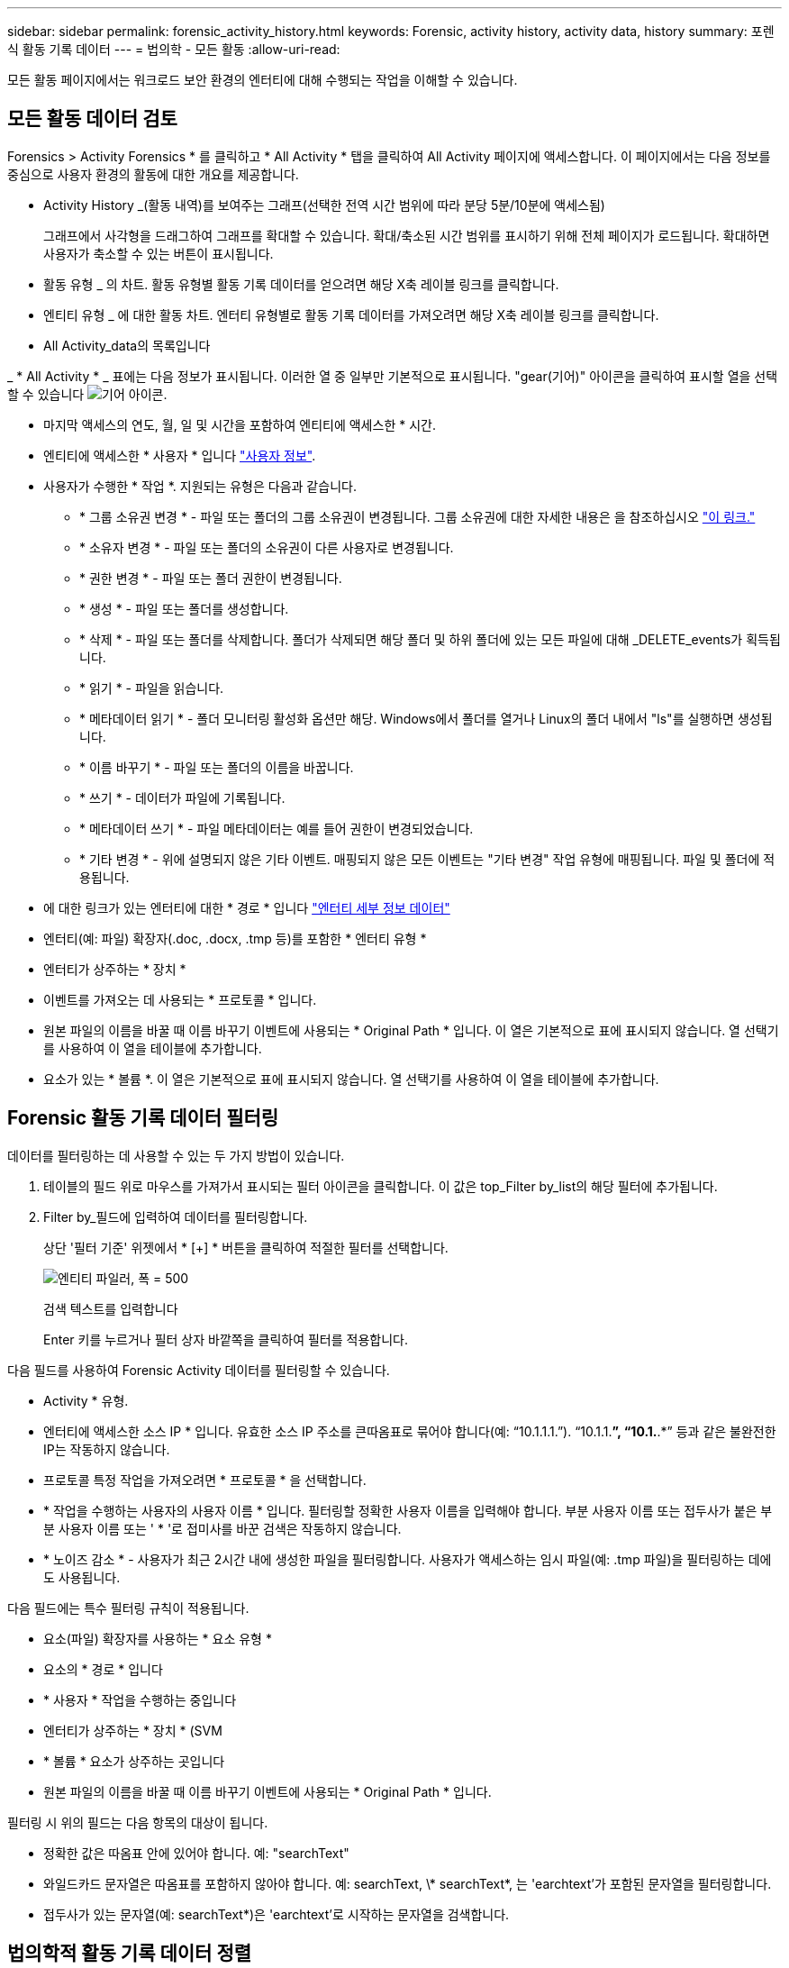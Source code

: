 ---
sidebar: sidebar 
permalink: forensic_activity_history.html 
keywords: Forensic, activity history, activity data, history 
summary: 포렌식 활동 기록 데이터 
---
= 법의학 - 모든 활동
:allow-uri-read: 


[role="lead"]
모든 활동 페이지에서는 워크로드 보안 환경의 엔터티에 대해 수행되는 작업을 이해할 수 있습니다.



== 모든 활동 데이터 검토

Forensics > Activity Forensics * 를 클릭하고 * All Activity * 탭을 클릭하여 All Activity 페이지에 액세스합니다. 이 페이지에서는 다음 정보를 중심으로 사용자 환경의 활동에 대한 개요를 제공합니다.

* Activity History _(활동 내역)를 보여주는 그래프(선택한 전역 시간 범위에 따라 분당 5분/10분에 액세스됨)
+
그래프에서 사각형을 드래그하여 그래프를 확대할 수 있습니다. 확대/축소된 시간 범위를 표시하기 위해 전체 페이지가 로드됩니다. 확대하면 사용자가 축소할 수 있는 버튼이 표시됩니다.

* 활동 유형 _ 의 차트. 활동 유형별 활동 기록 데이터를 얻으려면 해당 X축 레이블 링크를 클릭합니다.
* 엔티티 유형 _ 에 대한 활동 차트. 엔터티 유형별로 활동 기록 데이터를 가져오려면 해당 X축 레이블 링크를 클릭합니다.
* All Activity_data의 목록입니다


_ * All Activity * _ 표에는 다음 정보가 표시됩니다. 이러한 열 중 일부만 기본적으로 표시됩니다. "gear(기어)" 아이콘을 클릭하여 표시할 열을 선택할 수 있습니다 image:GearIcon.png["기어 아이콘"].

* 마지막 액세스의 연도, 월, 일 및 시간을 포함하여 엔티티에 액세스한 * 시간.
* 엔티티에 액세스한 * 사용자 * 입니다 link:forensic_user_overview.html["사용자 정보"].


* 사용자가 수행한 * 작업 *. 지원되는 유형은 다음과 같습니다.
+
** * 그룹 소유권 변경 * - 파일 또는 폴더의 그룹 소유권이 변경됩니다. 그룹 소유권에 대한 자세한 내용은 을 참조하십시오 link:https://docs.microsoft.com/en-us/previous-versions/orphan-topics/ws.11/dn789205(v=ws.11)?redirectedfrom=MSDN["이 링크."]
** * 소유자 변경 * - 파일 또는 폴더의 소유권이 다른 사용자로 변경됩니다.
** * 권한 변경 * - 파일 또는 폴더 권한이 변경됩니다.
** * 생성 * - 파일 또는 폴더를 생성합니다.
** * 삭제 * - 파일 또는 폴더를 삭제합니다. 폴더가 삭제되면 해당 폴더 및 하위 폴더에 있는 모든 파일에 대해 _DELETE_events가 획득됩니다.
** * 읽기 * - 파일을 읽습니다.
** * 메타데이터 읽기 * - 폴더 모니터링 활성화 옵션만 해당. Windows에서 폴더를 열거나 Linux의 폴더 내에서 "ls"를 실행하면 생성됩니다.
** * 이름 바꾸기 * - 파일 또는 폴더의 이름을 바꿉니다.
** * 쓰기 * - 데이터가 파일에 기록됩니다.
** * 메타데이터 쓰기 * - 파일 메타데이터는 예를 들어 권한이 변경되었습니다.
** * 기타 변경 * - 위에 설명되지 않은 기타 이벤트. 매핑되지 않은 모든 이벤트는 "기타 변경" 작업 유형에 매핑됩니다. 파일 및 폴더에 적용됩니다.


* 에 대한 링크가 있는 엔터티에 대한 * 경로 * 입니다 link:forensic_entity_detail.html["엔터티 세부 정보 데이터"]
* 엔터티(예: 파일) 확장자(.doc, .docx, .tmp 등)를 포함한 * 엔터티 유형 *
* 엔터티가 상주하는 * 장치 *
* 이벤트를 가져오는 데 사용되는 * 프로토콜 * 입니다.
* 원본 파일의 이름을 바꿀 때 이름 바꾸기 이벤트에 사용되는 * Original Path * 입니다. 이 열은 기본적으로 표에 표시되지 않습니다. 열 선택기를 사용하여 이 열을 테이블에 추가합니다.
* 요소가 있는 * 볼륨 *. 이 열은 기본적으로 표에 표시되지 않습니다. 열 선택기를 사용하여 이 열을 테이블에 추가합니다.




== Forensic 활동 기록 데이터 필터링

데이터를 필터링하는 데 사용할 수 있는 두 가지 방법이 있습니다.

. 테이블의 필드 위로 마우스를 가져가서 표시되는 필터 아이콘을 클릭합니다. 이 값은 top_Filter by_list의 해당 필터에 추가됩니다.
. Filter by_필드에 입력하여 데이터를 필터링합니다.
+
상단 '필터 기준' 위젯에서 * [+] * 버튼을 클릭하여 적절한 필터를 선택합니다.

+
image:Forensic_Activity_Filter.png["엔티티 파일러, 폭 = 500"]

+
검색 텍스트를 입력합니다

+
Enter 키를 누르거나 필터 상자 바깥쪽을 클릭하여 필터를 적용합니다.



다음 필드를 사용하여 Forensic Activity 데이터를 필터링할 수 있습니다.

* Activity * 유형.


* 엔터티에 액세스한 소스 IP * 입니다. 유효한 소스 IP 주소를 큰따옴표로 묶어야 합니다(예: “10.1.1.1.”). “10.1.1.*”, “10.1.*.*” 등과 같은 불완전한 IP는 작동하지 않습니다.
* 프로토콜 특정 작업을 가져오려면 * 프로토콜 * 을 선택합니다.


* * 작업을 수행하는 사용자의 사용자 이름 * 입니다. 필터링할 정확한 사용자 이름을 입력해야 합니다. 부분 사용자 이름 또는 접두사가 붙은 부분 사용자 이름 또는 ' * '로 접미사를 바꾼 검색은 작동하지 않습니다.
* * 노이즈 감소 * - 사용자가 최근 2시간 내에 생성한 파일을 필터링합니다. 사용자가 액세스하는 임시 파일(예: .tmp 파일)을 필터링하는 데에도 사용됩니다.


다음 필드에는 특수 필터링 규칙이 적용됩니다.

* 요소(파일) 확장자를 사용하는 * 요소 유형 *
* 요소의 * 경로 * 입니다
* * 사용자 * 작업을 수행하는 중입니다
* 엔터티가 상주하는 * 장치 * (SVM
* * 볼륨 * 요소가 상주하는 곳입니다
* 원본 파일의 이름을 바꿀 때 이름 바꾸기 이벤트에 사용되는 * Original Path * 입니다.


필터링 시 위의 필드는 다음 항목의 대상이 됩니다.

* 정확한 값은 따옴표 안에 있어야 합니다. 예: "searchText"
* 와일드카드 문자열은 따옴표를 포함하지 않아야 합니다. 예: searchText, \* searchText*, 는 'earchtext'가 포함된 문자열을 필터링합니다.
* 접두사가 있는 문자열(예: searchText*)은 'earchtext'로 시작하는 문자열을 검색합니다.




== 법의학적 활동 기록 데이터 정렬

활동 이력 데이터는 _TIME, 사용자, 소스 IP, 활동, 경로_ 및 _엔티티 유형_을 기준으로 정렬할 수 있습니다. 기본적으로 테이블은 Descending_time_order를 기준으로 정렬됩니다. 즉, 최신 데이터가 먼저 표시됩니다. Device_and_Protocol_fields에 대해 정렬이 사용되지 않습니다.



== 모든 활동 내보내기

활동 기록 테이블 위에 있는 _Export_ 단추를 클릭하여 활동 기록을 .csv 파일로 내보낼 수 있습니다. 상위 100,000개의 레코드만 내보내집니다. 데이터 양에 따라 내보내기가 완료될 때까지 몇 초에서 몇 분 정도 걸릴 수 있습니다.



== 모든 활동에 대한 열 선택

ALL ACTIVITY_TABLE에는 기본적으로 선택 열이 표시됩니다. 열을 추가, 제거 또는 변경하려면 테이블 오른쪽에 있는 기어 아이콘을 클릭하고 사용 가능한 열 목록에서 선택합니다.

image:CloudSecure_ActivitySelection.png["활동 선택기, 폭 = 30%"]



== 활동 기록 보존

활성 워크로드 보안 환경에서는 활동 기록이 13개월 동안 유지됩니다.



== 포렌식 페이지의 필터 적용 가능성

|===


| 필터 | 기능 | 예 | 어떤 필터에 해당됩니까? | 어떤 필터에는 적용되지 않습니다 | 결과 


| * (별표) | 모든 것을 검색할 수 있습니다 | 자동 * 03172022 | 사용자, 경로, 엔티티 유형, 장치 유형, 볼륨, 원래 경로 |  | "Auto"로 시작하고 "03172022"로 끝나는 모든 리소스를 반환합니다. 


| ? (물음표) | 특정 수의 문자를 검색할 수 있습니다 | AutoSabotageUser1_03172022? | 사용자, 엔티티 유형, 장치, 볼륨 |  | AutoSabotageUser1_03172022A, AutoSabotageUser1_03172022AB, AutoSabotageUser1_031720225 등을 반환합니다 


| 또는 | 여러 요소를 지정할 수 있습니다 | AutoSabotageUser1_03172022 또는 AutoRansomUser4_03162022 | 사용자, 도메인, 사용자 이름, 경로, 엔티티 유형, 장치, 원래 경로 |  | AutoSabotageUser1_03172022 또는 AutoRansomUser4_03162022 중 하나를 반환합니다 


| 아닙니다 | 검색 결과에서 텍스트를 제외할 수 있습니다 | AutoRansomUser4_03162022가 아닙니다 | 사용자, 도메인, 사용자 이름, 경로, 엔티티 유형, 원래 경로, 볼륨 | 장치 | "AutoRansomUser4_03162022"로 시작하지 않는 모든 항목을 반환합니다. 


| 없음 | 모든 필드에서 NULL 값을 검색합니다 | 없음 | 도메인 |  | 대상 필드가 비어 있는 결과를 반환합니다 
|===


== 경로/원래 경로 검색

/ 을(를) 사용하거나 사용하지 않고 검색 결과는 다릅니다

|===


| /AutoDir1/AutoFile 을 선택합니다 | 작동합니다 


| 자동 방향1/자동 파일 | 작동하지 않습니다 


| /AutoDir1/AutoFile(Dir1) | dir1 부분 부분 부분 부분 부분 부분 부분 문자열이 작동하지 않습니다 


| "/AutoDir1/AutoFile03242022" | 정확한 검색이 가능합니다 


| 자동 * 03242022 | 작동하지 않습니다 


| AutoSabotageUser1_03172022? | 작동하지 않습니다 


| /AutoDir1/AutoFile03242022 또는 /AutoDir1/AutoFile03242022 | 작동합니다 


| NOT/AutoDir1/AutoFile03242022 | 작동합니다 


| NOT/AutoDir1 | 작동합니다 


| NOT/AutoFile03242022 | 작동하지 않습니다 


| * | 모든 항목을 표시합니다 
|===


== 문제 해결

|===


| 문제 | 시도해 보십시오 


| “All Activities(모든 활동)” 테이블의 ‘User(사용자)’ 열 아래에 사용자 이름이 “LDAP:HQ.COMPANYNAME.COM:S-1-5-21-3577637-1906459482-1437260136-1831817” 또는 “LDAP:default:80038003”으로 표시됩니다. | 가능한 원인은 다음과 같습니다. 1. 아직 구성된 사용자 디렉토리 Collector가 없습니다. 하나를 추가하려면 * 관리자 > 데이터 수집기 > 사용자 디렉토리 수집기 * 로 이동하고 * + 사용자 디렉토리 수집기 * 를 클릭합니다. Active Directory_or_LDAP Directory Server_를 선택합니다. 2.사용자 디렉토리 수집기가 구성되었지만 중지되었거나 오류 상태입니다. Admin > Data Collector > User Directory Collector * 로 이동하여 상태를 확인하십시오. 을 참조하십시오 link:http://docs.netapp.com/us-en/cloudinsights/task_config_user_dir_connect.html#troubleshooting-user-directory-collector-configuration-errors["사용자 디렉토리 수집기 문제 해결"] 문제 해결 팁에 대한 문서 섹션. 올바르게 구성하면 24시간 내에 자동으로 이름이 확인됩니다. 그래도 해결되지 않으면 올바른 사용자 데이터 수집기를 추가했는지 확인합니다. 사용자가 실제로 추가된 Active Directory/LDAP Directory Server에 속하는지 확인합니다. 


| 일부 NFS 이벤트는 UI에서 표시되지 않습니다. | 다음을 확인하십시오. 1. POSIX 속성이 설정된 AD 서버의 사용자 디렉토리 수집기는 UI에서 활성화된 unixid 속성으로 실행해야 합니다. 2.NFS 액세스를 수행하는 모든 사용자는 UI 3의 사용자 페이지에서 검색할 때 표시됩니다. 원시 이벤트(사용자가 아직 검색되지 않은 이벤트)는 NFS 4에서 지원되지 않습니다. NFS 내보내기에 대한 익명 액세스는 모니터링되지 않습니다. NFS 버전이 NFS4.1 보다 적게 사용되었는지 확인합니다. 


| Forensics_All Activity_or_Entities_pages의 필터에 별표(\ *)와 같은 와일드카드 문자가 포함된 일부 문자를 입력하면 페이지가 매우 느리게 로드됩니다. | 검색 문자열의 별표(\ *)는 모든 항목을 검색합니다. 그러나 _ * <searchTerm>_OR_ * <searchTerm> *_과 같은 선행 와일드카드 문자열은 느린 쿼리를 만듭니다.
보다 나은 성능을 얻으려면 접두사 문자열을 대신 _<searchTerm>*_ 형식으로 사용합니다(즉, 별표(*)_after_a 검색 용어를 추가합니다).
예: _ * testvolume_or_ * test * volume_ 대신 _testvolume *_ 문자열을 사용하십시오.

접두어 기반 검색을 사용하여 지정된 폴더 아래에 있는 모든 활동을 반복(계층적 검색)합니다. 예: _/path1/path2/path3_ 또는 _ "/path1/path2/path3" _/path1/path2/path3_ 아래에 모든 활동이 재귀적으로 나열됩니다.
또는 모든 활동 탭의 "필터에 추가" 옵션을 사용합니다. 
|===